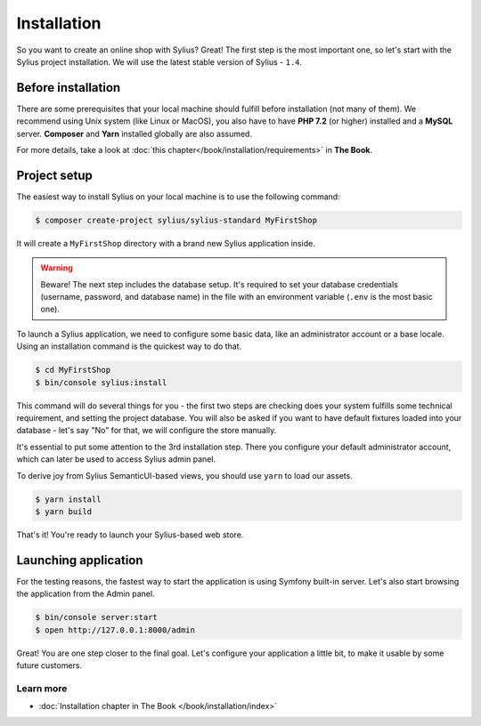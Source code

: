 Installation
============

So you want to create an online shop with Sylius? Great! The first step is the most important one, so let's start with the Sylius project installation.
We will use the latest stable version of Sylius - ``1.4``.

Before installation
-------------------

There are some prerequisites that your local machine should fulfill before installation (not many of them). We recommend using Unix system (like
Linux or MacOS), you also have to have **PHP 7.2** (or higher) installed and a **MySQL** server. **Composer** and **Yarn** installed globally are also assumed.

For more details, take a look at :doc:`this chapter</book/installation/requirements>` in **The Book**.

Project setup
-------------

The easiest way to install Sylius on your local machine is to use the following command:

.. code-block:: bash

    $ composer create-project sylius/sylius-standard MyFirstShop

It will create a ``MyFirstShop`` directory with a brand new Sylius application inside.

.. warning::

    Beware! The next step includes the database setup. It's required to set your database credentials (username, password, and database name)
    in the file with an environment variable (``.env`` is the most basic one).

To launch a Sylius application, we need to configure some basic data, like an administrator account or a base locale.
Using an installation command is the quickest way to do that.

.. code-block:: bash

    $ cd MyFirstShop
    $ bin/console sylius:install

This command will do several things for you - the first two steps are checking does your system fulfills some technical requirement,
and setting the project database. You will also be asked if you want to have default fixtures loaded into your database - let's say
"No" for that, we will configure the store manually.

.. image:: /_images/getting-started-with-sylius/installation1.png

It's essential to put some attention to the 3rd installation step. There you configure your default administrator account, which
can later be used to access Sylius admin panel.

.. image:: /_images/getting-started-with-sylius/installation2.png

To derive joy from Sylius SemanticUI-based views, you should use ``yarn`` to load our assets.

.. code-block:: bash

    $ yarn install
    $ yarn build

That's it! You're ready to launch your Sylius-based web store.

Launching application
---------------------

For the testing reasons, the fastest way to start the application is using Symfony built-in server. Let's also start browsing the application
from the Admin panel.

.. code-block:: bash

    $ bin/console server:start
    $ open http://127.0.0.1:8000/admin

Great! You are one step closer to the final goal. Let's configure your application a little bit, to make it usable by some future customers.

Learn more
##########

* :doc:`Installation chapter in The Book </book/installation/index>`
